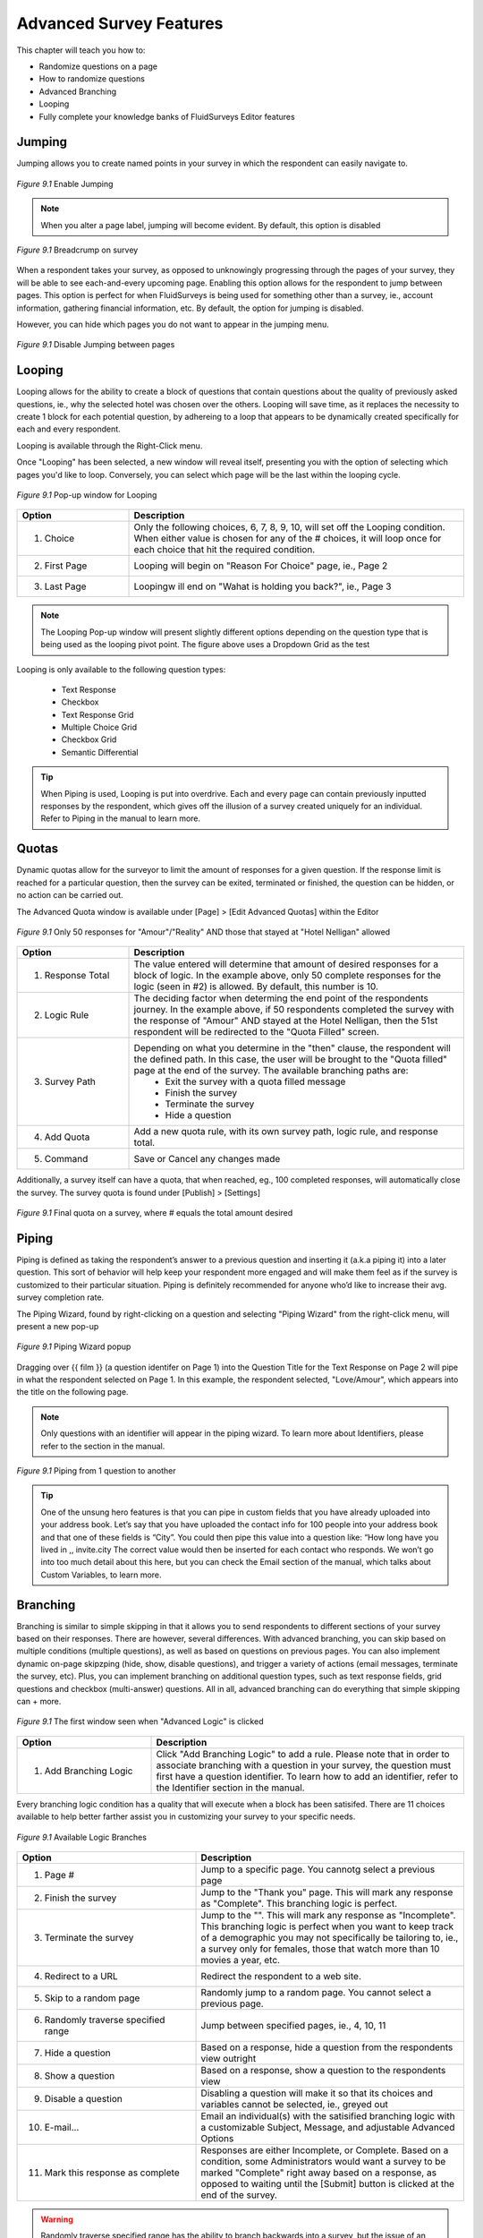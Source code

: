 .. _Advanced Features:

Advanced Survey Features
------------------------

This chapter will teach you how to:

* Randomize questions on a page
* How to randomize questions
* Advanced Branching
* Looping
* Fully complete your knowledge banks of FluidSurveys Editor features

Jumping
^^^^^^^

Jumping allows you to create named points in your survey in which the respondent can easily navigate to.

.. figure:: ../../resources/editor/enable_jumping.png
	:align: center
	:scale: 70%
	:alt: Enable Jumping
	:class: screenshot

	*Figure 9.1* Enable Jumping

.. note::

	When you alter a page label, jumping will become evident. By default, this option is disabled

.. figure:: ../../resources/editor/jumping_in_survey.png
	:align: center
	:scale: 70%
	:alt: Breadcrump on survey
	:class: screenshot

	*Figure 9.1* Breadcrump on survey

When a respondent takes your survey, as opposed to unknowingly progressing through the pages of your survey, they will be able to see each-and-every upcoming page. Enabling this option allows for the respondent to jump between pages. This option is perfect for when FluidSurveys is being used for something other than a survey, ie., account information, gathering financial information, etc. By default, the option for jumping is disabled. 

However, you can hide which pages you do not want to appear in the jumping menu. 

.. figure:: ../../resources/editor/hide_jumping_options.png
	:align: center
	:scale: 70%
	:alt: Hide Jumping Options
	:class: screenshot

	*Figure 9.1* Disable Jumping between pages

Looping
^^^^^^^

Looping allows for the ability to create a block of questions that contain questions about the quality of previously asked questions, ie., why the selected hotel was chosen over the others. Looping will save time, as it replaces the necessity to create 1 block for each potential question, by adhereing to a loop that appears to be dynamically created specifically for each and every respondent.

Looping is available through the Right-Click menu.

.. image:: ../../resources/editor/looping_right_click.png
	:align: center
	:scale: 70%
	:alt: Looping through Right-Click
	:class: screenshot

Once "Looping" has been selected, a new window will reveal itself, presenting you with the option of selecting which pages you'd like to loop. Conversely, you can select which page will be the last within the looping cycle.

.. figure:: ../../resources/editor/looping_popup.png
	:align: center
	:scale: 70%
	:alt: Looping Pop-up
	:class: screenshot

	*Figure 9.1* Pop-up window for Looping

.. list-table:: 
	:widths: 25 75
	:header-rows: 1

	* - Option
	  - Description
	* - 1. Choice
	  - Only the following choices, 6, 7, 8, 9, 10, will set off the Looping condition. When either value is chosen for any of the # choices, it will loop once for each choice that hit the required condition.
	* - 2. First Page
	  - Looping will begin on "Reason For Choice" page, ie., Page 2
	* - 3. Last Page
	  - Loopingw ill end on "Wahat is holding you back?", ie., Page 3

.. note::

	The Looping Pop-up window will present slightly different options depending on the question type that is being used as the looping pivot point. The figure above uses a Dropdown Grid as the test 

Looping is only available to the following question types:

	* Text Response
	* Checkbox
	* Text Response Grid
	* Multiple Choice Grid
	* Checkbox Grid
	* Semantic Differential

.. tip::

	When Piping is used, Looping is put into overdrive. Each and every page can contain previously inputted responses by the respondent, which gives off the illusion of a survey created uniquely for an individual. Refer to Piping in the manual to learn more.

Quotas
^^^^^^

Dynamic quotas allow for the surveyor to limit the amount of responses for a given question. If the response limit is reached for a particular question, then the survey can be exited, terminated or finished, the question can be hidden, or no action can be carried out. 

The Advanced Quota window is available under [Page] > [Edit Advanced Quotas] within the Editor

.. figure:: ../../resources/editor/advanced_quotas_logic.png
	:align: center
	:scale: 70%
	:alt: Advaned Logic
	:class: screenshot

	*Figure 9.1* Only 50 responses for "Amour"/"Reality" AND those that stayed at "Hotel Nelligan" allowed

.. list-table:: 
	:widths: 25 75
	:header-rows: 1

	* - Option
	  - Description
	* - 1. Response Total
	  - The value entered will determine that amount of desired responses for a block of logic. In the example above, only 50 complete responses for the logic (seen in #2) is allowed. By default, this number is 10. 
	* - 2. Logic Rule
	  - The deciding factor when determing the end point of the respondents journey. In the example above, if 50 respondents completed the survey with the response of "Amour" AND stayed at the Hotel Nelligan, then the 51st respondent will be redirected to the "Quota Filled" screen.
	* - 3. Survey Path
	  - Depending on what you determine in the "then" clause, the respondent will the defined path. In this case, the user will be brought to the "Quota filled" page at the end of the survey. The available branching paths are:
			* Exit the survey with a quota filled message
			* Finish the survey
			* Terminate the survey
			* Hide a question
	* - 4. Add Quota
	  - Add a new quota rule, with its own survey path, logic rule, and response total.
	* - 5. Command
	  - Save or Cancel any changes made

Additionally, a survey itself can have a quota, that when reached, eg., 100 completed responses, will automatically close the survey. The survey quota is found under [Publish] > [Settings]

.. figure:: ../../resources/editor/settings_survey_quotas.png
	:align: center
	:scale: 70%
	:alt: Survey Quota
	:class: screenshot

	*Figure 9.1* Final quota on a survey, where # equals the total amount desired

Piping
^^^^^^

Piping is defined as taking the respondent’s answer to a previous question and inserting it (a.k.a piping it) into a later question. This sort of behavior will help keep your respondent more engaged and will make them feel as if the survey is customized to their particular situation. Piping is definitely recommended for anyone who’d like to increase their avg. survey completion rate.

The Piping Wizard, found by right-clicking on a question and selecting "Piping Wizard" from the right-click menu, will present a new pop-up

.. figure:: ../../resources/editor/piping_wizard_popup_drag.png
	:align: center
	:scale: 70%
	:alt: Piping Wizard popup
	:class: screenshot

	*Figure 9.1* Piping Wizard popup

Dragging over {{ film }} (a question identifer on Page 1) into the Question Title for the Text Response on Page 2 will pipe in what the respondent selected on Page 1. In this example, the respondent selected, "Love/Amour", which appears into the title on the following page.

.. note::

	Only questions with an identifier will appear in the piping wizard. To learn more about Identifiers, please refer to the section in the manual.

.. figure:: ../../resources/editor/result_of_piping.png
	:align: center
	:scale: 70%
	:alt: Result of Piping
	:class: screenshot

	*Figure 9.1* Piping from 1 question to another

.. tip::

	One of the unsung hero features is that you can pipe in custom fields that you have already uploaded into your address book. Let’s say that you have uploaded the contact info for 100 people into your address book and that one of these fields is “City”. You could then pipe this value into a question like: “How long have you lived in ,, invite.city The correct value would then be inserted for each contact who responds. We won’t go into too much detail about this here, but you can check the Email section of the manual, which talks about Custom Variables, to learn more.

Branching
^^^^^^^^^

Branching is similar to simple skipping in that it allows you to send respondents to different sections of your survey based on their responses. There are however, several differences. With advanced branching, you can skip based on multiple conditions (multiple questions), as well as based on questions on previous pages. You can also implement dynamic on-page skipzping (hide, show, disable questions), and trigger a variety of actions (email messages, terminate the survey, etc). Plus, you can implement branching on additional question types, such as text response fields, grid questions and checkbox (multi-answer) questions. All in all, advanced branching can do everything that simple skipping can + more.

.. figure:: ../../resources/editor/survey_logic_wizard.png
	:align: center
	:scale: 70%
	:alt: Survey Logic Wizard start
	:class: screenshot

	*Figure 9.1* The first window seen when "Advanced Logic" is clicked

.. list-table:: 
	:widths: 30 70
	:header-rows: 1

	* - Option
	  - Description
	* - 1. Add Branching Logic
	  - Click "Add Branching Logic" to add a rule. Please note that in order to associate branching with a question in your survey, the question must first have a question identifier. To learn how to add an identifier, refer to the Identifier section in the manual.

Every branching logic condition has a quality that will execute when a block has been satisifed. There are 11 choices available to help better farther assist you in customizing your survey to your specific needs.

.. figure:: ../../resources/editor/choices_logic.png
	:align: center
	:scale: 70%
	:alt: Available Choices
	:class: screenshot

	*Figure 9.1* Available Logic Branches

.. list-table:: 
	:widths: 40 60
	:header-rows: 1

	* - Option
	  - Description
	* - 1. Page #
	  - Jump to a specific page. You cannotg select a previous page
	* - 2. Finish the survey
	  - Jump to the "Thank you" page. This will mark any response as "Complete". This branching logic is perfect.
	* - 3. Terminate the survey
	  - Jump to the "". This will mark any response as "Incomplete". This branching logic is perfect when you want to keep track of a demographic you may not specifically be tailoring to, ie., a survey only for females, those that watch more than 10 movies a year, etc.
	* - 4. Redirect to a URL
	  - Redirect the respondent to a web site.
	* - 5. Skip to a random page
	  - Randomly jump to a random page. You cannot select a previous page.
	* - 6. Randomly traverse specified range
	  - Jump between specified pages, ie., 4, 10, 11
	* - 7. Hide a question
	  - Based on a response, hide a question from the respondents view outright
	* - 8. Show a question
	  - Based on a response, show a question to the respondents view
	* - 9. Disable a question
	  - Disabling a question will make it so that its choices and variables cannot be selected, ie., greyed out
	* - 10. E-mail...
	  - Email an individual(s) with the satisified branching logic with a customizable Subject, Message, and adjustable Advanced Options
	* - 11. Mark this response as complete
	  - Responses are either Incomplete, or Complete. Based on a condition, some Administrators would want a survey to be marked "Complete" right away based on a response, as opposed to waiting until the [Submit] button is clicked at the end of the survey.

.. warning::

	Randomly traverse specified range has the ability to branch backwards into a survey, but the issue of an infinite recursive looping issue has the possibility of arises. For instance, based on a response, you could go back to Page 2, but if the respondent follows the same path and choices to have the logic loop them back to Page 2, the respondent may grow frustrated, leave your survey, and mark their response group as "Incomplete". It is advised against branching back into a survey.

Branching Logic can include more than 1 condition. It is best to look at logic as a series of logical statements. While it may be confusing to understanding at first glance, breaking down the conditions is as simple as deciding, "if the user selects A&E Root Beer, and if the user selects Barq's Root Beer, then I do not want them to answer the rest of the survey. I want them to leave". A block contains 1 logic condition, as seen in FIGURE <<CHANGE LATER>>

.. figure:: ../../resources/editor/survey_logic_conditions.png
	:align: center
	:scale: 70%
	:alt: Survey Logic Wizard start
	:class: screenshot

	*Figure 9.1* Logic applied to a page in a survey

.. list-table::
	:widths: 30 70
	:header-rows: 1

	* - Option
	  - Description
	* - 1. Condition 1
	  - If "drinks" contains "A&E" Root Beer AND "drinks" contains Barq's Root Beer, then "Finish the survey"
	* - 2. Condition 2
	  - If "Language" equals English, NOT, then go to page 4
	* - 3. Add Branching Logic
	  - Click "Add Branching Logic" to add a rule. Please note that in order to associate branching with a question in your survey, the question must first have a question identifier. To learn how to add an identifier, refer to the Identifier section in the manual
	* - 4. Otherwise
	  - If any of the above conditions in the survey logic wizard pop-up, 
	* - 5. Control
	  - Save, Cancel, or Reset your advanced branching logic in your survey. 

.. warning::

	It’s not recommended to use advanced branching and simple skipping together. If one is used, the other shouldn’t. Using both could lead to clashing conditions and unexpected results.

Extraction
^^^^^^^^^^

Data extraction is the act or process of retrieving data out of a previous data source for further data processing (in the case with surveys, part of another question). Essentially, data extraction allows the selected choices from one question to appear in a following question. 

Extraction, like all Advanced Logic within FluidSurveys, requires mulitple pages. When extracting choices selected by a respondent, they must reside on a page before the fact.

.. note::

	By default, "Extraction" is disabled

.. figure:: ../../resources/editor/click_extraction.png
	:align: center
	:scale: 70%
	:alt: Randomize questions on the page
	:class: screenshot

	*Figure 9.1* Randomize choices on the page

.. figure:: ../../resources/editor/select_variable.png
	:align: center
	:scale: 70%
	:alt: Randomize questions on the page
	:class: screenshot

	*Figure 9.1* Randomize choices on the page

.. figure:: ../../resources/editor/final_step.png
	:align: center
	:scale: 70%
	:alt: Randomize questions on the page
	:class: screenshot

	*Figure 9.1* Randomize choices on the page

.. list-table:: 
	:widths: 30 70
	:header-rows: 1

	* - Option
	  - Description
	* - 1. Extraction
	  - Clicking Extraction will lead to the next section that allows for you to choose which question you'd like to extract from
	* - 2. Variable
	  - Select the question with the correct variable name. 
		**Note** You must give the question you're extracting from a variable name
	* -  3. Extracted Choices
	  - Notice how the choices are now all the choices from the previous question. Do not be alarmed by this. Only the choices that the user selects will be shown here. Additionally, you can alter the Extraction choicse to only pull [Inverted Choices], ie, choices other than what they chose, and [Extract Choices], ie., extract only the choices instead of the variables

.. warning::

	You can [Extract From] 

		* Checkbox
		* Multiple Choice Grid
		* Text response grid
		* Dropdown Matrix

	and you can [Extract To] any question except a 3D Matrix


Languages/Translations
^^^^^^^^^^^^^^^^^^^^^^

Languages and Translations are a powerful way to reach a wide target audience by allowing for the surveyor to select from 70+ languages to reside in a single survey. 

.. figure:: ../../resources/editor/language_bar.png
	:align: center
	:scale: 70%
	:alt: Language top bar
	:class: screenshot

	*Figure 9.1* Language option in the Editor

The respondent will then be able to choose the language they would like to take the survey in, by selecting it from a dropdown language bar in the upper right-hand corner of the survey. Regardless of the language selected by the respondent, the data will be overlayed into the one single survey.

When the language button has been selected, a new window will appear that allows for the desired languages to be selected. To add a language, simply move it from the "Available Languages" side to the "Selected Languages" side by using the appropriate arrows, ie., right to add, left to remove.

.. figure:: ../../resources/editor/survey_languages.png
	:align: center
	:scale: 70%
	:alt: Survey Languages Pop-up
	:class: screenshot

	*Figure 9.1* Available Survey Languages

.. list-table:: 
	:widths: 30 70
	:header-rows: 1

	* - Option
	  - Description
	* - 1. Available Languages
	  - Selected the language you wish to have in your survey. There are 70+ languages available to chose from.
	* - 2. Selected Languages
	  - All languages presently in your survey. There is no limit to the amount of languages you can have on a survey.
	* - 3. Default Language
	  - Select the default language. By default, English is the base language
	* - 4. Style
	  - Change the style between Radio Buttons, or a Dropdown menu. By default, the langauge selector is a dropdown menu.

Multiple languages on a survey will become prevalent when using the [Bulk] feature. In order to a smooth transition between mulitple languages, it is advised to be aware of those

.. figure:: ../../resources/editor/multi_language_bulk.png
	:align: center
	:scale: 70%
	:alt: Multi Language Bulk Window
	:class: screenshot

	*Figure 9.1* Bulk Window when dealing with multiple languages

.. warning::

	Only specific sections will be translated, such as [Back], [Next], [Submit], and the "Yes/No" question type. The entirety of the question title/description, its variables and choices will need to be translated by the survey creator. If the scope and size of a survey reaches 50+ questions, spread across 20+ pages, it may be advantageous to use "Mass Translations" to quickly, and efficiently translate the entirety of the content. To learn more, refer to the "Mass Translations" section of the manual

Mass Translations
^^^^^^^^^^^^^^^^^

Being able to deliver online surveys around the world can bring a host of new challenges. One of these challenges is language barriers – someone who doesn’t speak the survey language wouldn’t be able to respond. FluidSurveys already allows for the translation of all aspects of your survey – the questions, buttons, errors and warnings. However, you have to translate your questions in the editor, and the buttons on the settings page, and you have to switch between languages each time you need to translate something. We’ve devised a solution to this slow workflow: Mass Survey Translation.

Mass Translations can be found under [Publish]. 

.. figure:: ../../resources/editor/mass_translate_section.png
	:align: center
	:scale: 70%
	:alt: Mass Translate Section
	:class: screenshot

	*Figure 9.1* Mass Translate French for a survey

.. list-table:: 
	:widths: 35 65
	:header-rows: 1

	* - Option
	  - Description
	* - 1. Translate For
	  - Select from the dropdown the language you'd like to translate
	* - 2. Download French Template
	  - If the French languag was selected from the dropdown, then the French language template is available for download. Whichever language was selected, that will become the deciding factor for this section
	* - 3. Download All Languages
	  - If there are multiple languages within a survey, it may be more advantageous to download all languages in bulk, as opposed to translating each separately, ie., all languages will download into a .zip file
	* - 4. Upload Data
	  - Once the translations have been completed, re-upload the templates so they can be reflected online

.. figure:: ../../resources/editor/mass_translation_infile.png
	:align: center
	:scale: 70%
	:alt: Mass Translation French File in Editor
	:class: screenshot

	*Figure 9.1* Mass Translation French file in Editor

.. list-table::
	:widths: 35 65
	:header-rows: 1

	* - Option
	  - Description
	* - 1. Survey Language
	  - Each language will have a specific code that allows for you to quickly identifiy which file you are presently translating. Example of such languages
		    * fr = French
		    * en = English
		    * de = German
		    * es = Spanish
		    * ar = Arabic
	* - 2. Question Titles/Variables
	  - A row represents a chunk of your question. The first 2 rows, "msgid" and "msgstr", which both contain "Question 1", are the question titles.

.. warning::

	It is not advised to change the first row, "msgid" within the translation file. The "msgid" row refers to the default language text. If the default survey language is English, yet you are altering the French language file, then "Question 1" is what ties any changes made back to the:

		1. That question, ie., Question 1
		2. The foundation language text

	If the first row is changed, then you will receive a new translation file the next time you download the text file, or the [Upload] process may not work. Therefore, changing the first instance of "msgid" is advised against.

